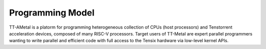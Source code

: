 Programming Model
===================

TT-AMetal is a platorm for programming heterogeneous collection of CPUs (host processors) and Tenstorrent acceleration devices,
composed of many RISC-V processors. Target users of TT-Metal are expert parallel programmers wanting
to write parallel and efficient code with full access to the Tensix hardware via low-level kernel APIs.
